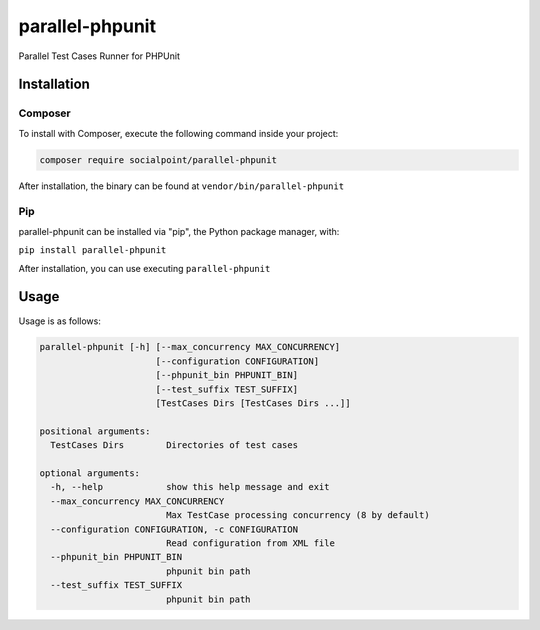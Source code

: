 parallel-phpunit
================
Parallel Test Cases Runner for PHPUnit

Installation
------------
Composer
~~~~~~~~
To install with Composer, execute the following command inside your project:

.. code-block:: bash

    composer require socialpoint/parallel-phpunit

After installation, the binary can be found at ``vendor/bin/parallel-phpunit``

Pip
~~~
parallel-phpunit can be installed via "pip", the Python package manager, with:

``pip install parallel-phpunit``

After installation, you can use executing ``parallel-phpunit``

Usage
-----
Usage is as follows:

.. code-block::

    parallel-phpunit [-h] [--max_concurrency MAX_CONCURRENCY]
                          [--configuration CONFIGURATION]
                          [--phpunit_bin PHPUNIT_BIN]
                          [--test_suffix TEST_SUFFIX]
                          [TestCases Dirs [TestCases Dirs ...]]

    positional arguments:
      TestCases Dirs        Directories of test cases

    optional arguments:
      -h, --help            show this help message and exit
      --max_concurrency MAX_CONCURRENCY
                            Max TestCase processing concurrency (8 by default)
      --configuration CONFIGURATION, -c CONFIGURATION
                            Read configuration from XML file
      --phpunit_bin PHPUNIT_BIN
                            phpunit bin path
      --test_suffix TEST_SUFFIX
                            phpunit bin path
